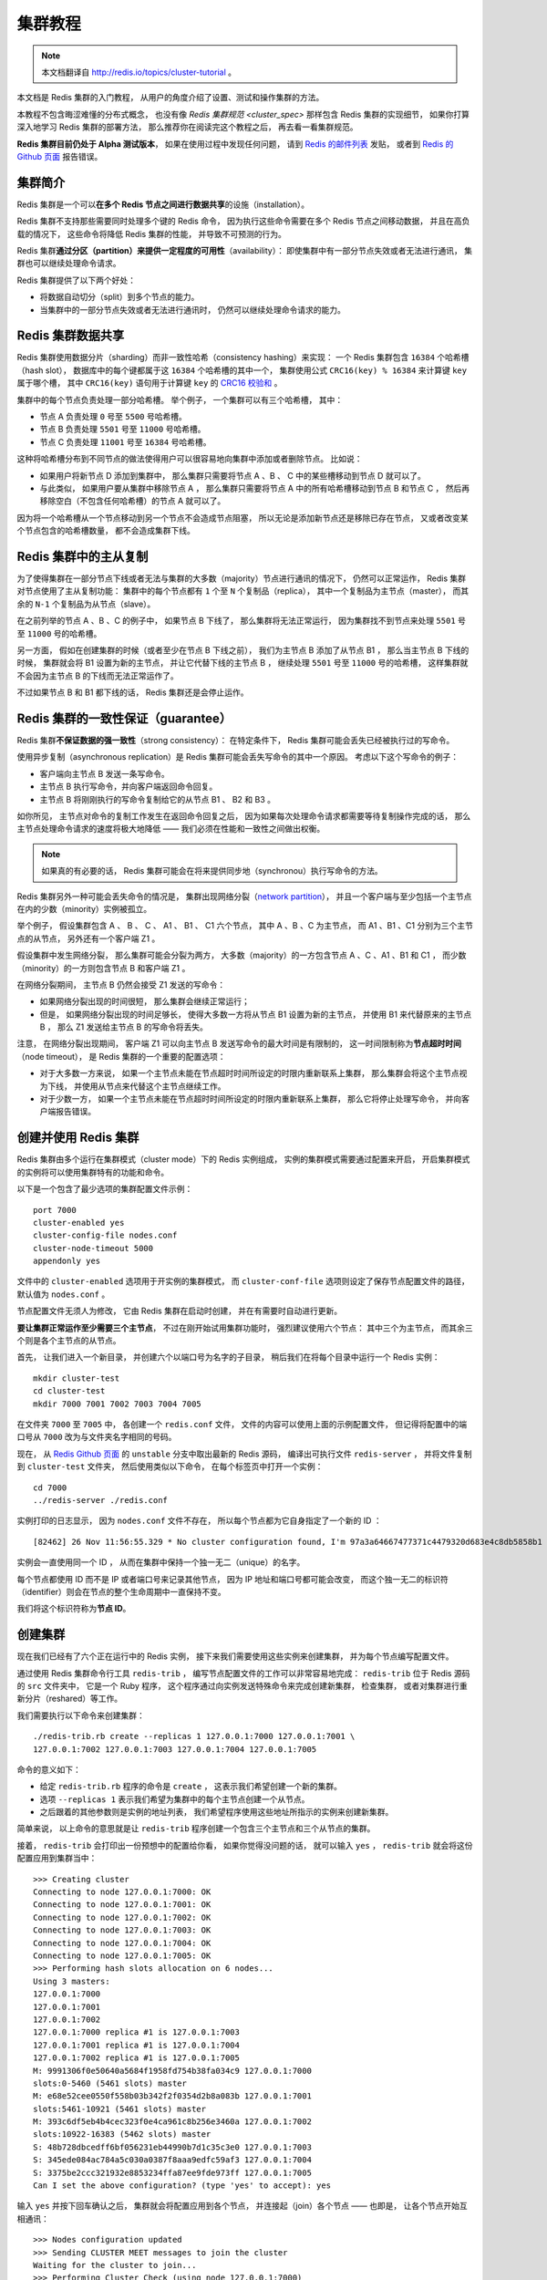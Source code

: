 .. _cluster_tutorial:

集群教程
=============

.. note::

    本文档翻译自 http://redis.io/topics/cluster-tutorial 。

本文档是 Redis 集群的入门教程，
从用户的角度介绍了设置、测试和操作集群的方法。

本教程不包含晦涩难懂的分布式概念，
也没有像 `Redis 集群规范 <cluster_spec>` 那样包含 Redis 集群的实现细节，
如果你打算深入地学习 Redis 集群的部署方法，
那么推荐你在阅读完这个教程之后，
再去看一看集群规范。

**Redis 集群目前仍处于 Alpha 测试版本**\ ，
如果在使用过程中发现任何问题，
请到 `Redis 的邮件列表 <https://groups.google.com/forum/?fromgroups#!forum/redis-db>`_ 发贴，
或者到 `Redis 的 Github 页面 <https://github.com/antirez/redis>`_ 报告错误。


集群简介
-------------------

Redis 集群是一个可以\ **在多个 Redis 节点之间进行数据共享**\ 的设施（installation）。

Redis 集群不支持那些需要同时处理多个键的 Redis 命令，
因为执行这些命令需要在多个 Redis 节点之间移动数据，
并且在高负载的情况下，
这些命令将降低 Redis 集群的性能，
并导致不可预测的行为。

Redis 集群\ **通过分区（partition）来提供一定程度的可用性**\ （availability）：
即使集群中有一部分节点失效或者无法进行通讯，
集群也可以继续处理命令请求。

Redis 集群提供了以下两个好处：

- 将数据自动切分（split）到多个节点的能力。

- 当集群中的一部分节点失效或者无法进行通讯时，
  仍然可以继续处理命令请求的能力。


Redis 集群数据共享
---------------------

Redis 集群使用数据分片（sharding）而非一致性哈希（consistency hashing）来实现：
一个 Redis 集群包含 ``16384`` 个哈希槽（hash slot），
数据库中的每个键都属于这 ``16384`` 个哈希槽的其中一个，
集群使用公式 ``CRC16(key) % 16384`` 来计算键 ``key`` 属于哪个槽，
其中 ``CRC16(key)`` 语句用于计算键 ``key`` 的 `CRC16 校验和 <http://zh.wikipedia.org/wiki/%E5%BE%AA%E7%92%B0%E5%86%97%E9%A4%98%E6%A0%A1%E9%A9%97>`_ 。

集群中的每个节点负责处理一部分哈希槽。
举个例子，
一个集群可以有三个哈希槽，
其中：

- 节点 A 负责处理 ``0`` 号至 ``5500`` 号哈希槽。

- 节点 B 负责处理 ``5501`` 号至 ``11000`` 号哈希槽。

- 节点 C 负责处理 ``11001`` 号至 ``16384`` 号哈希槽。

这种将哈希槽分布到不同节点的做法使得用户可以很容易地向集群中添加或者删除节点。
比如说：

- 如果用户将新节点 D 添加到集群中，
  那么集群只需要将节点 A 、B 、 C 中的某些槽移动到节点 D 就可以了。

- 与此类似，
  如果用户要从集群中移除节点 A ，
  那么集群只需要将节点 A 中的所有哈希槽移动到节点 B 和节点 C ，
  然后再移除空白（不包含任何哈希槽）的节点 A 就可以了。

因为将一个哈希槽从一个节点移动到另一个节点不会造成节点阻塞，
所以无论是添加新节点还是移除已存在节点，
又或者改变某个节点包含的哈希槽数量，
都不会造成集群下线。


Redis 集群中的主从复制
------------------------------

为了使得集群在一部分节点下线或者无法与集群的大多数（majority）节点进行通讯的情况下，
仍然可以正常运作，
Redis 集群对节点使用了主从复制功能：
集群中的每个节点都有 ``1`` 个至 ``N`` 个复制品（replica），
其中一个复制品为主节点（master），
而其余的 ``N-1`` 个复制品为从节点（slave）。

在之前列举的节点 A 、B 、C 的例子中，
如果节点 B 下线了，
那么集群将无法正常运行，
因为集群找不到节点来处理 ``5501`` 号至 ``11000`` 号的哈希槽。

另一方面，
假如在创建集群的时候（或者至少在节点 B 下线之前），
我们为主节点 B 添加了从节点 B1 ，
那么当主节点 B 下线的时候，
集群就会将 B1 设置为新的主节点，
并让它代替下线的主节点 B ，
继续处理 ``5501`` 号至 ``11000`` 号的哈希槽，
这样集群就不会因为主节点 B 的下线而无法正常运作了。

不过如果节点 B 和 B1 都下线的话，
Redis 集群还是会停止运作。


Redis 集群的一致性保证（guarantee）
---------------------------------------

Redis 集群\ **不保证数据的强一致性**\ （strong consistency）：
在特定条件下，
Redis 集群可能会丢失已经被执行过的写命令。

使用异步复制（asynchronous replication）是 Redis 集群可能会丢失写命令的其中一个原因。
考虑以下这个写命令的例子：

- 客户端向主节点 B 发送一条写命令。

- 主节点 B 执行写命令，并向客户端返回命令回复。

- 主节点 B 将刚刚执行的写命令复制给它的从节点 B1 、 B2 和 B3 。

如你所见，
主节点对命令的复制工作发生在返回命令回复之后，
因为如果每次处理命令请求都需要等待复制操作完成的话，
那么主节点处理命令请求的速度将极大地降低 ——
我们必须在性能和一致性之间做出权衡。

..  这里的比喻似乎不太准确，而且不影响中心思想，忽略不译。
    This is very similar 
    to what happens 
    with most databases 
    that are configured to flush data to disk every second,
    so it is a scenario you are already able to reason about 
    because of past experiences 
    with traditional database systems 
    not involving distributed systems.

    Similarly you can improve consistency 
    by forcing the database to flush data on disk 
    before replying to the client,
    but this usually results into prohibitively low performances.

.. note::

    如果真的有必要的话，
    Redis 集群可能会在将来提供同步地（synchronou）执行写命令的方法。

Redis 集群另外一种可能会丢失命令的情况是，
集群出现网络分裂（\ `network partition <http://en.wikipedia.org/wiki/Network_partition>`_\ ），
并且一个客户端与至少包括一个主节点在内的少数（minority）实例被孤立。

举个例子，
假设集群包含 A 、 B 、 C 、 A1 、 B1 、 C1 六个节点，
其中 A 、B 、C 为主节点，
而 A1 、B1 、C1 分别为三个主节点的从节点，
另外还有一个客户端 Z1 。

假设集群中发生网络分裂，
那么集群可能会分裂为两方，
大多数（majority）的一方包含节点 A 、C 、A1 、B1 和 C1 ，
而少数（minority）的一方则包含节点 B 和客户端 Z1 。

在网络分裂期间，
主节点 B 仍然会接受 Z1 发送的写命令：

- 如果网络分裂出现的时间很短，
  那么集群会继续正常运行；

- 但是，
  如果网络分裂出现的时间足够长，
  使得大多数一方将从节点 B1 设置为新的主节点，
  并使用 B1 来代替原来的主节点 B ，
  那么 Z1 发送给主节点 B 的写命令将丢失。

注意，
在网络分裂出现期间，
客户端 Z1 可以向主节点 B 发送写命令的最大时间是有限制的，
这一时间限制称为\ **节点超时时间**\ （node timeout），
是 Redis 集群的一个重要的配置选项：

- 对于大多数一方来说，
  如果一个主节点未能在节点超时时间所设定的时限内重新联系上集群，
  那么集群会将这个主节点视为下线，
  并使用从节点来代替这个主节点继续工作。

- 对于少数一方，
  如果一个主节点未能在节点超时时间所设定的时限内重新联系上集群，
  那么它将停止处理写命令，
  并向客户端报告错误。


创建并使用 Redis 集群
-----------------------------------------

Redis 集群由多个运行在集群模式（cluster mode）下的 Redis 实例组成，
实例的集群模式需要通过配置来开启，
开启集群模式的实例将可以使用集群特有的功能和命令。

以下是一个包含了最少选项的集群配置文件示例：

::

    port 7000
    cluster-enabled yes
    cluster-config-file nodes.conf
    cluster-node-timeout 5000
    appendonly yes

文件中的 ``cluster-enabled`` 选项用于开实例的集群模式，
而 ``cluster-conf-file`` 选项则设定了保存节点配置文件的路径，
默认值为 ``nodes.conf`` 。

节点配置文件无须人为修改，
它由 Redis 集群在启动时创建，
并在有需要时自动进行更新。

**要让集群正常运作至少需要三个主节点**\ ，
不过在刚开始试用集群功能时，
强烈建议使用六个节点：
其中三个为主节点，
而其余三个则是各个主节点的从节点。

首先，
让我们进入一个新目录，
并创建六个以端口号为名字的子目录，
稍后我们在将每个目录中运行一个 Redis 实例：

::

    mkdir cluster-test
    cd cluster-test
    mkdir 7000 7001 7002 7003 7004 7005

在文件夹 ``7000`` 至 ``7005`` 中，
各创建一个 ``redis.conf`` 文件，
文件的内容可以使用上面的示例配置文件，
但记得将配置中的端口号从 ``7000`` 改为与文件夹名字相同的号码。

现在，
从 `Redis Github 页面 <https://github.com/antirez/redis>`_ 的 ``unstable`` 分支中取出最新的 Redis 源码，
编译出可执行文件 ``redis-server`` ，
并将文件复制到 ``cluster-test`` 文件夹，
然后使用类似以下命令，
在每个标签页中打开一个实例：

::

    cd 7000
    ../redis-server ./redis.conf

实例打印的日志显示，
因为 ``nodes.conf`` 文件不存在，
所以每个节点都为它自身指定了一个新的 ID ：

::

    [82462] 26 Nov 11:56:55.329 * No cluster configuration found, I'm 97a3a64667477371c4479320d683e4c8db5858b1

实例会一直使用同一个 ID ，
从而在集群中保持一个独一无二（unique）的名字。

每个节点都使用 ID 而不是 IP 或者端口号来记录其他节点，
因为 IP 地址和端口号都可能会改变，
而这个独一无二的标识符（identifier）则会在节点的整个生命周期中一直保持不变。

我们将这个标识符称为\ **节点 ID**\ 。


创建集群
----------------------------

现在我们已经有了六个正在运行中的 Redis 实例，
接下来我们需要使用这些实例来创建集群，
并为每个节点编写配置文件。

通过使用 Redis 集群命令行工具 ``redis-trib`` ，
编写节点配置文件的工作可以非常容易地完成：
``redis-trib`` 位于 Redis 源码的 ``src`` 文件夹中，
它是一个 Ruby 程序，
这个程序通过向实例发送特殊命令来完成创建新集群，
检查集群，
或者对集群进行重新分片（reshared）等工作。

我们需要执行以下命令来创建集群：

::

    ./redis-trib.rb create --replicas 1 127.0.0.1:7000 127.0.0.1:7001 \
    127.0.0.1:7002 127.0.0.1:7003 127.0.0.1:7004 127.0.0.1:7005

命令的意义如下：

- 给定 ``redis-trib.rb`` 程序的命令是 ``create`` ，
  这表示我们希望创建一个新的集群。

- 选项 ``--replicas 1`` 表示我们希望为集群中的每个主节点创建一个从节点。

- 之后跟着的其他参数则是实例的地址列表，
  我们希望程序使用这些地址所指示的实例来创建新集群。

简单来说，
以上命令的意思就是让 ``redis-trib`` 程序创建一个包含三个主节点和三个从节点的集群。

接着，
``redis-trib`` 会打印出一份预想中的配置给你看，
如果你觉得没问题的话，
就可以输入 ``yes`` ，
``redis-trib`` 就会将这份配置应用到集群当中：

::

    >>> Creating cluster
    Connecting to node 127.0.0.1:7000: OK
    Connecting to node 127.0.0.1:7001: OK
    Connecting to node 127.0.0.1:7002: OK
    Connecting to node 127.0.0.1:7003: OK
    Connecting to node 127.0.0.1:7004: OK
    Connecting to node 127.0.0.1:7005: OK
    >>> Performing hash slots allocation on 6 nodes...
    Using 3 masters:
    127.0.0.1:7000
    127.0.0.1:7001
    127.0.0.1:7002
    127.0.0.1:7000 replica #1 is 127.0.0.1:7003
    127.0.0.1:7001 replica #1 is 127.0.0.1:7004
    127.0.0.1:7002 replica #1 is 127.0.0.1:7005
    M: 9991306f0e50640a5684f1958fd754b38fa034c9 127.0.0.1:7000
    slots:0-5460 (5461 slots) master
    M: e68e52cee0550f558b03b342f2f0354d2b8a083b 127.0.0.1:7001
    slots:5461-10921 (5461 slots) master
    M: 393c6df5eb4b4cec323f0e4ca961c8b256e3460a 127.0.0.1:7002
    slots:10922-16383 (5462 slots) master
    S: 48b728dbcedff6bf056231eb44990b7d1c35c3e0 127.0.0.1:7003
    S: 345ede084ac784a5c030a0387f8aaa9edfc59af3 127.0.0.1:7004
    S: 3375be2ccc321932e8853234ffa87ee9fde973ff 127.0.0.1:7005
    Can I set the above configuration? (type 'yes' to accept): yes

输入 ``yes`` 并按下回车确认之后，
集群就会将配置应用到各个节点，
并连接起（join）各个节点 ——
也即是，
让各个节点开始互相通讯：

::

    >>> Nodes configuration updated
    >>> Sending CLUSTER MEET messages to join the cluster
    Waiting for the cluster to join...
    >>> Performing Cluster Check (using node 127.0.0.1:7000)
    M: 9991306f0e50640a5684f1958fd754b38fa034c9 127.0.0.1:7000
    slots:0-5460 (5461 slots) master
    M: e68e52cee0550f558b03b342f2f0354d2b8a083b 127.0.0.1:7001
    slots:5461-10921 (5461 slots) master
    M: 393c6df5eb4b4cec323f0e4ca961c8b256e3460a 127.0.0.1:7002
    slots:10922-16383 (5462 slots) master
    M: 48b728dbcedff6bf056231eb44990b7d1c35c3e0 127.0.0.1:7003
    slots: (0 slots) master
    M: 345ede084ac784a5c030a0387f8aaa9edfc59af3 127.0.0.1:7004
    slots: (0 slots) master
    M: 3375be2ccc321932e8853234ffa87ee9fde973ff 127.0.0.1:7005
    slots: (0 slots) master
    [OK] All nodes agree about slots configuration.

如果一切正常的话，
``redis-trib`` 将输出以下信息：

::

    >>> Check for open slots...
    >>> Check slots coverage...
    [OK] All 16384 slots covered.

这表示集群中的 ``16384`` 个槽都有至少一个主节点在处理，
集群运作正常。


集群的客户端
----------------------------------

Redis 集群现阶段的一个问题是客户端实现很少。
以下是一些我知道的实现：

- ``redis-rb-cluster`` 是我（@antirez）编写的 Ruby 实现，
  用于作为其他实现的参考。
  该实现是对 ``redis-rb`` 的一个简单包装，
  高效地实现了与集群进行通讯所需的最少语义（semantic）。

- ``redis-py-cluster`` 看上去是 ``redis-rb-cluster`` 的一个 Python 版本，
  这个项目有一段时间没有更新了（最后一次提交是在六个月之前），
  不过可以将这个项目用作学习集群的起点。
  
- 流行的 Predis 曾经对早期的 Redis 集群有过一定的支持，
  但我不确定它对集群的支持是否完整，
  也不清楚它是否和最新版本的 Redis 集群兼容
  （因为新版的 Redis 集群将槽的数量从 4k 改为 16k 了）。

- Redis ``unstable`` 分支中的 ``redis-cli`` 程序实现了非常基本的集群支持，
  可以使用命令 ``redis-cli -c`` 来启动。

测试 Redis 集群比较简单的办法就是使用 ``redis-rb-cluster`` 或者 ``redis-cli`` ，
接下来我们将使用 ``redis-cli`` 为例来进行演示：

::

    $ redis-cli -c -p 7000
    redis 127.0.0.1:7000> set foo bar
    -> Redirected to slot [12182] located at 127.0.0.1:7002
    OK

    redis 127.0.0.1:7002> set hello world
    -> Redirected to slot [866] located at 127.0.0.1:7000
    OK

    redis 127.0.0.1:7000> get foo
    -> Redirected to slot [12182] located at 127.0.0.1:7002
    "bar"

    redis 127.0.0.1:7000> get hello
    -> Redirected to slot [866] located at 127.0.0.1:7000
    "world"

``redis-cli`` 对集群的支持是非常基本的，
所以它总是依靠 Redis 集群节点来将它转向（redirect）至正确的节点。

一个真正的（serious）集群客户端应该做得比这更好：
它应该用缓存记录起哈希槽与节点地址之间的映射（map），
从而直接将命令发送到正确的节点上面。

这种映射只会在集群的配置出现某些修改时变化，
比如说，
在一次故障转移（failover）之后，
或者系统管理员通过添加节点或移除节点来修改了集群的布局（layout）之后，
诸如此类。


使用 ``redis-rb-cluster`` 编写一个示例应用
--------------------------------------------------

在展示如何使用集群进行故障转移、重新分片等操作之前，
我们需要创建一个示例应用，
了解一些与 Redis 集群客户端进行交互的基本方法。

在运行示例应用的过程中，
我们会尝试让节点进入失效状态，
又或者开始一次重新分片，
以此来观察 Redis 集群在真实世界运行时的表现，
并且为了让这个示例尽可能地有用，
我们会让这个应用向集群进行写操作。

本节将通过两个示例应用来展示 ``redis-rb-cluster`` 的基本用法，
以下是本节的第一个示例应用，
它是一个名为 `example.rb <https://github.com/antirez/redis-rb-cluster/blob/master/cluster.rb>`_ 的文件，
包含在\ `redis-rb-cluster 项目里面 <https://github.com/antirez/redis-rb-cluster>`_\ ：

.. code-block:: ruby
    :linenos:

    require './cluster'

    startup_nodes = [
        {:host => "127.0.0.1", :port => 7000},
        {:host => "127.0.0.1", :port => 7001}
    ]
    rc = RedisCluster.new(startup_nodes,32,:timeout => 0.1)

    last = false

    while not last
        begin
            last = rc.get("__last__")
            last = 0 if !last
        rescue => e
            puts "error #{e.to_s}"
            sleep 1
        end
    end

    ((last.to_i+1)..1000000000).each{|x|
        begin
            rc.set("foo#{x}",x)
            puts rc.get("foo#{x}")
            rc.set("__last__",x)
        rescue => e
            puts "error #{e.to_s}"
        end
        sleep 0.1
    }

这个应用所做的工作非常简单：
它不断地以 ``foo<number>`` 为键，
``number`` 为值，
使用 `SET` 命令向数据库设置键值对。

如果我们执行这个应用的话，
应用将按顺序执行以下命令：

- ``SET foo0 0``

- ``SET foo1 1``

- ``SET foo2 2``

- 诸如此类。。。

代码中的每个集群操作都使用一个 ``begin`` 和 ``rescue`` 代码块（block）包裹着，
因为我们希望在代码出错时，
将错误打印到终端上面，
而不希望应用因为异常（exception）而退出。

代码的\ **第七行**\ 是代码中第一个有趣的地方，
它创建了一个 Redis 集群对象，
其中创建对象所使用的参数及其意义如下：

- 第一个参数是记录了启动节点的 ``startup_nodes`` 列表，
  列表中包含了两个集群节点的地址。

- 第二个参数指定了对于集群中的各个不同的节点，
  Redis 集群对象可以获得（take）的最大连接数
  （maximum number of connections this object is allowed to take）。

- 第三个参数 ``timeout`` 指定了一个命令在执行多久之后，
  才会被看作是执行失败。

记住，
启动列表中并不需要包含所有集群节点的地址，
但这些地址中至少要有一个是有效的（reachable）：
一旦 ``redis-rb-cluster`` 成功连接上集群中的某个节点时，
集群节点列表就会被自动更新，
任何真正的（serious）的集群客户端都应该这样做。

现在，
程序创建的 Redis 集群对象实例被保存到 ``rc`` 变量里面，
我们可以将这个对象当作普通 Redis 对象实例来使用。

在\ **十一至十九行**\ ，
我们先尝试阅读计数器中的值，
如果计数器不存在的话，
我们才将计数器初始化为 ``0`` ：
通过将计数值保存到 Redis 的计数器里面，
我们可以在示例重启之后，
仍然继续之前的执行过程，
而不必每次重启之后都从 ``foo0`` 开始重新设置键值对。

为了让程序在集群下线的情况下，
仍然不断地尝试读取计数器的值，
我们将读取操作包含在了一个 ``while`` 循环里面，
一般的应用程序并不需要如此小心。

**二十一至三十行**\ 是程序的主循环，
这个循环负责设置键值对，
并在设置出错时打印错误信息。

程序在主循环的末尾添加了一个 ``sleep`` 调用，
让写操作的执行速度变慢，
帮助执行示例的人更容易看清程序的输出。

..  省略了翻译其中的 In you tests ...
    In your tests you can remove the sleep 
    if you want to write to the cluster as fast as possible 
    (relatively to the fact that 
    this is a busy loop without real parallelism of course,
    so you'll get the usually 10k ops/second 
    in the best of the conditions).

执行 ``example.rb`` 程序将产生以下输出：

::

    ruby ./example.rb
    1
    2
    3
    4
    5
    6
    7
    8
    9
    ...

这个程序并不是十分有趣，
稍后我们就会看到一个更有趣的集群应用示例，
不过在此之前，
让我们先使用这个示例来演示集群的重新分片操作。


对集群进行重新分片
---------------------------

现在，
让我们来试试对集群进行重新分片操作。

在执行重新分片的过程中，
请让你的 ``example.rb`` 程序处于运行状态，
这样你就会看到，
重新分片并不会对正在运行的集群程序产生任何影响，
你也可以考虑将 ``example.rb`` 中的 ``sleep`` 调用删掉，
从而让重新分片操作在近乎真实的写负载下执行。

重新分片操作基本上就是将某些节点上的哈希槽移动到另外一些节点上面，
和创建集群一样，
重新分片也可以使用 ``redis-trib`` 程序来执行。

执行以下命令可以开始一次重新分片操作：

::

    $ ./redis-trib.rb reshard 127.0.0.1:7000

你只需要指定集群中其中一个节点的地址，
``redis-trib`` 就会自动找到集群中的其他节点。

目前 ``redis-trib`` 只能在管理员的协助下完成重新分片的工作，
要让 ``redis-trib`` 自动将哈希槽从一个节点移动到另一个节点，
目前来说还做不到
（不过实现这个功能并不难）。

执行 ``redis-trib`` 的第一步就是设定你打算移动的哈希槽的数量：

::

    $ ./redis-trib.rb reshard 127.0.0.1:7000
    Connecting to node 127.0.0.1:7000: OK
    Connecting to node 127.0.0.1:7002: OK
    Connecting to node 127.0.0.1:7005: OK
    Connecting to node 127.0.0.1:7001: OK
    Connecting to node 127.0.0.1:7003: OK
    Connecting to node 127.0.0.1:7004: OK
    >>> Performing Cluster Check (using node 127.0.0.1:7000)
    M: 9991306f0e50640a5684f1958fd754b38fa034c9 127.0.0.1:7000
    slots:0-5460 (5461 slots) master
    M: 393c6df5eb4b4cec323f0e4ca961c8b256e3460a 127.0.0.1:7002
    slots:10922-16383 (5462 slots) master
    S: 3375be2ccc321932e8853234ffa87ee9fde973ff 127.0.0.1:7005
    slots: (0 slots) slave
    M: e68e52cee0550f558b03b342f2f0354d2b8a083b 127.0.0.1:7001
    slots:5461-10921 (5461 slots) master
    S: 48b728dbcedff6bf056231eb44990b7d1c35c3e0 127.0.0.1:7003
    slots: (0 slots) slave
    S: 345ede084ac784a5c030a0387f8aaa9edfc59af3 127.0.0.1:7004
    slots: (0 slots) slave
    [OK] All nodes agree about slots configuration.
    >>> Check for open slots...
    >>> Check slots coverage...
    [OK] All 16384 slots covered.
    How many slots do you want to move (from 1 to 16384)? 1000

我们将打算移动的槽数量设置为 ``1000`` 个，
如果 ``example.rb`` 程序一直运行着的话，
现在 ``1000`` 个槽里面应该有不少键了。

除了移动的哈希槽数量之外，
``redis-trib`` 还需要知道重新分片的目标（target node），
也即是，
负责接收这 ``1000`` 个哈希槽的节点。

指定目标需要使用节点的 ID ，
而不是 IP 地址和端口。
比如说，
我们打算使用集群的第一个主节点来作为目标，
它的 IP 地址和端口是 ``127.0.0.1:7000`` ，
而节点 ID 则是 ``9991306f0e50640a5684f1958fd754b38fa034c9`` ，
那么我们应该向 ``redis-trib`` 提供节点的 ID ：

::

    $ ./redis-trib.rb reshard 127.0.0.1:7000
    ...
    What is the receiving node ID? 9991306f0e50640a5684f1958fd754b38fa034c9

.. note::

    ``redis-trib`` 会打印出集群中所有节点的 ID ，
    并且我们也可以通过执行以下命令来获得节点的运行 ID ：

    ::

        $ ./redis-cli -p 7000 cluster nodes | grep myself
        9991306f0e50640a5684f1958fd754b38fa034c9 :0 myself,master - 0 0 0 connected 0-5460

接着，
``redis-trib`` 会向你询问重新分片的源节点（source node），
也即是，
要从哪个节点中取出 ``1000`` 个哈希槽，
并将这些槽移动到目标节点上面。

如果我们不打算从特定的节点上取出指定数量的哈希槽，
那么可以向 ``redis-trib`` 输入 ``all`` ，
这样的话，
集群中的所有主节点都会成为源节点，
``redis-trib`` 将从各个源节点中各取出一部分哈希槽，
凑够 ``1000`` 个，
然后移动到目标节点上面：

::

    $ ./redis-trib.rb reshard 127.0.0.1:7000
    ...
    Please enter all the source node IDs.
    Type 'all' to use all the nodes as source nodes for the hash slots.
    Type 'done' once you entered all the source nodes IDs.
    Source node #1:all

输入 ``all`` 并按下回车之后，
``redis-trib`` 将打印出哈希槽的移动计划，
如果你觉得没问题的话，
就可以输入 ``yes`` 并再次按下回车：

::

    $ ./redis-trib.rb reshard 127.0.0.1:7000
    ...
    Moving slot 11421 from 393c6df5eb4b4cec323f0e4ca961c8b256e3460a
    Moving slot 11422 from 393c6df5eb4b4cec323f0e4ca961c8b256e3460a
    Moving slot 5461 from e68e52cee0550f558b03b342f2f0354d2b8a083b
    Moving slot 5469 from e68e52cee0550f558b03b342f2f0354d2b8a083b
    ...
    Moving slot 5959 from e68e52cee0550f558b03b342f2f0354d2b8a083b
    Do you want to proceed with the proposed reshard plan (yes/no)? yes

输入 ``yes`` 并使用按下回车之后，
``redis-trib`` 就会正式开始执行重新分片操作，
将指定的哈希槽从源节点一个个地移动到目标节点上面：

::

    $ ./redis-trib.rb reshard 127.0.0.1:7000
    ...
    Moving slot 5934 from 127.0.0.1:7001 to 127.0.0.1:7000: 
    Moving slot 5935 from 127.0.0.1:7001 to 127.0.0.1:7000: 
    Moving slot 5936 from 127.0.0.1:7001 to 127.0.0.1:7000: 
    Moving slot 5937 from 127.0.0.1:7001 to 127.0.0.1:7000: 
    ...
    Moving slot 5959 from 127.0.0.1:7001 to 127.0.0.1:7000: 

在重新分片的过程中，
``example.rb`` 应该可以继续正常运行，
不会出现任何问题。

在重新分片操作执行完毕之后，
可以使用以下命令来检查集群是否正常：

::

    $ ./redis-trib.rb check 127.0.0.1:7000
    Connecting to node 127.0.0.1:7000: OK
    Connecting to node 127.0.0.1:7002: OK
    Connecting to node 127.0.0.1:7005: OK
    Connecting to node 127.0.0.1:7001: OK
    Connecting to node 127.0.0.1:7003: OK
    Connecting to node 127.0.0.1:7004: OK
    >>> Performing Cluster Check (using node 127.0.0.1:7000)
    M: 9991306f0e50640a5684f1958fd754b38fa034c9 127.0.0.1:7000
    slots:0-5959,10922-11422 (6461 slots) master
    M: 393c6df5eb4b4cec323f0e4ca961c8b256e3460a 127.0.0.1:7002
    slots:11423-16383 (4961 slots) master
    S: 3375be2ccc321932e8853234ffa87ee9fde973ff 127.0.0.1:7005
    slots: (0 slots) slave
    M: e68e52cee0550f558b03b342f2f0354d2b8a083b 127.0.0.1:7001
    slots:5960-10921 (4962 slots) master
    S: 48b728dbcedff6bf056231eb44990b7d1c35c3e0 127.0.0.1:7003
    slots: (0 slots) slave
    S: 345ede084ac784a5c030a0387f8aaa9edfc59af3 127.0.0.1:7004
    slots: (0 slots) slave
    [OK] All nodes agree about slots configuration.
    >>> Check for open slots...
    >>> Check slots coverage...
    [OK] All 16384 slots covered.

根据检查结果显示，
集群运作正常。

需要注意的就是，
在三个主节点中，
节点 ``127.0.0.1:7000`` 包含了 ``6461`` 个哈希槽，
而节点 ``127.0.0.1:7001`` 和节点 ``127.0.0.1:7002`` 都只包含了 ``4961`` 个哈希槽，
因为后两者都将自己的 ``500`` 个哈希槽移动到了节点 ``127.0.0.1:7000`` 。


一个更有趣的示例应用
---------------------------------------------

我们在前面使用的示例程序 ``example.rb`` 并不是十分有趣，
因为它只是不断地对集群进行写入，
但并不检查写入结果是否正确。
比如说，
集群可能会错误地将 ``example.rb`` 发送的所有 `SET` 命令都改成了 ``SET foo 42`` ，
但因为 ``example.rb`` 并不检查写入后的值，
所以它不会意识到集群实际上写入的值是错误的。

因为这个原因，
`redis-rb-cluster 项目 <https://github.com/antirez/redis-rb-cluster>`_\ 包含了一个名为 `consistency-test.rb <https://github.com/antirez/redis-rb-cluster/blob/master/consistency-test.rb>`_ 的示例应用，
这个应用比起 ``example.rb`` 有趣得多：
它创建了多个计数器（默认为 ``1000`` 个），
并通过发送 `INCR` 命令来增加这些计数器的值。

在增加计数器值的同时，
``consistency-test.rb`` 还执行以下操作：

- 每次使用 `INCR` 命令更新一个计数器时，
  应用会记录下计数器执行 `INCR` 命令之后应该有的值。
  举个例子，
  如果计数器的起始值为 ``0`` ，
  而这次是程序第 ``50`` 次向它发送 `INCR` 命令，
  那么计数器的值应该是 ``50`` 。

- 在每次发送 `INCR` 命令之前，
  程序会随机从集群中读取一个计数器的值，
  并将它与自己记录的值进行对比，
  看两个值是否相同。

换句话说，
这个程序是一个一致性检查器（consistency checker）：
如果集群在执行 `INCR` 命令的过程中，
丢失了某条 `INCR` 命令，
又或者多执行了某条客户端没有确认到的 `INCR` 命令，
那么检查器将察觉到这一点 ——
在前一种情况中，
``consistency-test.rb`` 记录的计数器值将比集群记录的计数器值要大；
而在后一种情况中，
``consistency-test.rb`` 记录的计数器值将比集群记录的计数器值要小。

运行 ``consistency-test`` 程序将产生类似以下的输出：

::

    $ ruby consistency-test.rb
    925 R (0 err) | 925 W (0 err) |
    5030 R (0 err) | 5030 W (0 err) |
    9261 R (0 err) | 9261 W (0 err) |
    13517 R (0 err) | 13517 W (0 err) |
    17780 R (0 err) | 17780 W (0 err) |
    22025 R (0 err) | 22025 W (0 err) |
    25818 R (0 err) | 25818 W (0 err) |

每行输出都打印了程序执行的读取次数和写入次数，
以及执行操作的过程中因为集群不可用而产生的错误数。

如果程序察觉了不一致的情况出现，
它将在输出行的末尾显式不一致的详细情况。

比如说，
如果我们在 ``consistency-test.rb`` 运行的过程中，
手动修改某个计数器的值：

::

    $ redis 127.0.0.1:7000> set key_217 0
    OK

那么 ``consistency-test.rb`` 将向我们报告不一致情况：

::

    (in the other tab I see...)

    94774 R (0 err) | 94774 W (0 err) |
    98821 R (0 err) | 98821 W (0 err) |
    102886 R (0 err) | 102886 W (0 err) | 114 lost |
    107046 R (0 err) | 107046 W (0 err) | 114 lost |

在我们修改计数器值的时候，
计数器的正确值是 ``114`` （执行了 ``114`` 次 `INCR` 命令），
因为我们将计数器的值设成了 ``0`` ，
所以 ``consistency-test.rb`` 会向我们报告说丢失了 ``114`` 个 `INCR` 命令。

因为这个示例程序具有一致性检查功能，
所以我们用它来测试 Redis 集群的故障转移操作。


故障转移测试
------------------------

.. note::

    在执行本节操作的过程中，
    请一直运行 ``consistency-test`` 程序。

要触发一次故障转移，
最简单的办法就是令集群中的某个主节点进入下线状态。

首先用以下命令列出集群中的所有主节点：

::

    $ redis-cli -p 7000 cluster nodes | grep master
    3e3a6cb0d9a9a87168e266b0a0b24026c0aae3f0 127.0.0.1:7001 master - 0 1385482984082 0 connected 5960-10921
    2938205e12de373867bf38f1ca29d31d0ddb3e46 127.0.0.1:7002 master - 0 1385482983582 0 connected 11423-16383
    97a3a64667477371c4479320d683e4c8db5858b1 :0 myself,master - 0 0 0 connected 0-5959 10922-11422

通过命令输出，
我们知道端口号为 ``7000`` 、 ``7001`` 和 ``7002`` 的节点都是主节点，
然后我们可以通过向端口号为 ``7002`` 的主节点发送 `DEBUG_SEGFAULT` 命令，
让这个主节点崩溃：

::

    $ redis-cli -p 7002 debug segfault
    Error: Server closed the connection

现在，
切换到运行着 ``consistency-test`` 的标签页，
可以看到，
``consistency-test`` 在 ``7002`` 下线之后的一段时间里将产生大量的错误警告信息：

::

    18849 R (0 err) | 18849 W (0 err) |
    23151 R (0 err) | 23151 W (0 err) |
    27302 R (0 err) | 27302 W (0 err) |

    ... many error warnings here ...

    29659 R (578 err) | 29660 W (577 err) |
    33749 R (578 err) | 33750 W (577 err) |
    37918 R (578 err) | 37919 W (577 err) |
    42077 R (578 err) | 42078 W (577 err) |

..
    As you can see 
    during the failover 
    the system was not able to accept 578 reads and 577 writes,
    however 
    no inconsistency was created in the database.

从 ``consistency-test`` 的这段输出可以看到，
集群在执行故障转移期间，
总共丢失了 ``578`` 个读命令和 ``577`` 个写命令，
但是并没有产生任何数据不一致。

这听上去可能有点奇怪，
因为在教程的开头我们提到过，
Redis 使用的是异步复制，
在执行故障转移期间，
集群可能会丢失写命令。

但是在实际上，
丢失命令的情况并不常见，
因为 Redis 几乎是同时执行将命令回复发送给客户端，
以及将命令复制给从节点这两个操作，
所以实际上造成命令丢失的时间窗口是非常小的。

不过，
尽管出现的几率不高，
但丢失命令的情况还是有可能会出现的，
所以我们对 Redis 集群不能提供强一致性的这一描述仍然是正确的。

现在，
让我们使用 ``cluster nodes`` 命令，
查看集群在执行故障转移操作之后，
主从节点的布局情况：

::

    $ redis-cli -p 7000 cluster nodes
    3fc783611028b1707fd65345e763befb36454d73 127.0.0.1:7004 slave 3e3a6cb0d9a9a87168e266b0a0b24026c0aae3f0 0 1385503418521 0 connected
    a211e242fc6b22a9427fed61285e85892fa04e08 127.0.0.1:7003 slave 97a3a64667477371c4479320d683e4c8db5858b1 0 1385503419023 0 connected
    97a3a64667477371c4479320d683e4c8db5858b1 :0 myself,master - 0 0 0 connected 0-5959 10922-11422
    3c3a0c74aae0b56170ccb03a76b60cfe7dc1912e 127.0.0.1:7005 master - 0 1385503419023 3 connected 11423-16383
    3e3a6cb0d9a9a87168e266b0a0b24026c0aae3f0 127.0.0.1:7001 master - 0 1385503417005 0 connected 5960-10921
    2938205e12de373867bf38f1ca29d31d0ddb3e46 127.0.0.1:7002 slave 3c3a0c74aae0b56170ccb03a76b60cfe7dc1912e 0 1385503418016 3 connected

我重启了之前下线的 ``127.0.0.1:7002`` 节点，
该节点已经从原来的主节点变成了从节点，
而现在集群中的三个主节点分别是 ``127.0.0.1:7000`` 、 ``127.0.0.1:7001`` 和 ``127.0.0.1:7005`` ，
其中 ``127.0.0.1:7005`` 就是因为 ``127.0.0.1:7002`` 下线而变成主节点的。

``cluster nodes`` 命令的输出有点儿复杂，
它的每一行都是由以下信息组成的：

- 节点 ID ：例如 ``3fc783611028b1707fd65345e763befb36454d73`` 。

- ``ip:port`` ：节点的 IP 地址和端口号，
  例如 ``127.0.0.1:7000`` ，
  其中 ``:0`` 表示的是客户端当前连接的 IP 地址和端口号。

- ``flags`` ：节点的角色（例如 ``master`` 、 ``slave`` 、 ``myself`` ）以及状态（例如 ``fail`` ，等等）。

- 如果节点是一个从节点的话，
  那么跟在 ``flags`` 之后的将是主节点的节点 ID ：
  例如 ``127.0.0.1:7002`` 的主节点的节点 ID 就是 ``3c3a0c74aae0b56170ccb03a76b60cfe7dc1912e`` 。

- 集群最近一次向节点发送 `PING` 命令之后，
  过去了多长时间还没接到回复。

- 节点最近一次返回 ``PONG`` 回复的时间。

- 节点的配置纪元（configuration epoch）：详细信息请参考 `cluster_spec` 。

- 本节点的网络连接情况：例如 ``connected`` 。

- 节点目前包含的槽：例如 ``127.0.0.1:7001`` 目前包含号码为 ``5960`` 至 ``10921`` 的哈希槽。


添加新节点到集群
---------------------

根据新添加节点的种类，
我们需要用两种方法来将新节点添加到集群里面：

- 如果要添加的新节点是一个主节点，
  那么我们需要创建一个空节点（empty node），
  然后将某些哈希桶移动到这个空节点里面。

- 另一方面，
  如果要添加的新节点是一个从节点，
  那么我们需要将这个新节点设置为集群中某个节点的复制品（replica）。

本节将对以上两种情况进行介绍，
首先介绍主节点的添加方法，
然后再介绍从节点的添加方法。

无论添加的是那种节点，
第一步要做的总是添加一个空节点。

我们可以继续使用之前启动 ``127.0.0.1:7000`` 、 ``127.0.0.1:7001`` 等节点的方法，
创建一个端口号为 ``7006`` 的新节点，
使用的配置文件也和之前一样，
只是记得要将配置中的端口号改为 ``7000`` 。

以下是启动端口号为 ``7006`` 的新节点的详细步骤：

1. 在终端里创建一个新的标签页。

2. 进入 ``cluster-test`` 文件夹。

3. 创建并进入 ``7006`` 文件夹。

4. 将 ``redis.conf`` 文件复制到 ``7006`` 文件夹里面，然后将配置中的端口号选项改为 ``7006`` 。

5. 使用命令 ``../../redis-server redis.conf`` 启动节点。

如果一切正常，
那么节点应该会正确地启动。

接下来，
执行以下命令，
将这个新节点添加到集群里面：

::

    ./redis-trib.rb addnode 127.0.0.1:7006 127.0.0.1:7000

命令中的 ``addnode`` 表示我们要让 ``redis-trib`` 将一个节点添加到集群里面，
``addnode`` 之后跟着的是新节点的 IP 地址和端口号，
再之后跟着的是集群中任意一个已存在节点的 IP 地址和端口号，
这里我们使用的是 ``127.0.0.1:7000`` 。

..  太底层，似乎和作者的高层抽象的描述不符，暂时不译

    In practical terms 
    redis-trib here did very little to help us,
    it just sent a CLUSTER MEET message to the node,
    something that is also possible to accomplish manually.

    However 
    redis-trib also checks the state of the cluster before to operate,
    that is an advantage,
    and will be improved more and more in the future 
    in order to also be able to rollback changes when needed 
    or to help the user to fix a messed up cluster when there are issues.

通过 ``cluster nodes`` 命令，
我们可以确认新节点 ``127.0.0.1:7006`` 已经被添加到集群里面了：

::

    redis 127.0.0.1:7006> cluster nodes
    3e3a6cb0d9a9a87168e266b0a0b24026c0aae3f0 127.0.0.1:7001 master - 0 1385543178575 0 connected 5960-10921
    3fc783611028b1707fd65345e763befb36454d73 127.0.0.1:7004 slave 3e3a6cb0d9a9a87168e266b0a0b24026c0aae3f0 0 1385543179583 0 connected
    f093c80dde814da99c5cf72a7dd01590792b783b :0 myself,master - 0 0 0 connected
    2938205e12de373867bf38f1ca29d31d0ddb3e46 127.0.0.1:7002 slave 3c3a0c74aae0b56170ccb03a76b60cfe7dc1912e 0 1385543178072 3 connected
    a211e242fc6b22a9427fed61285e85892fa04e08 127.0.0.1:7003 slave 97a3a64667477371c4479320d683e4c8db5858b1 0 1385543178575 0 connected
    97a3a64667477371c4479320d683e4c8db5858b1 127.0.0.1:7000 master - 0 1385543179080 0 connected 0-5959 10922-11422
    3c3a0c74aae0b56170ccb03a76b60cfe7dc1912e 127.0.0.1:7005 master - 0 1385543177568 3 connected 11423-16383

新节点现在已经连接上了集群，
成为集群的一份子，
并且可以对客户端的命令请求进行转向了，
但是和其他主节点相比，
新节点还有两点区别：

- 新节点没有包含任何数据，
  因为它没有包含任何哈希桶。

- 尽管新节点没有包含任何哈希桶，
  但它仍然是一个主节点，
  所以在集群需要将某个从节点升级为新的主节点时，
  这个新节点不会被选中。

接下来，
只要使用 ``redis-trib`` 程序，
将集群中的某些哈希桶移动到新节点里面，
新节点就会成为真正的主节点了。

因为使用 ``redis-trib`` 移动哈希桶的方法在前面已经介绍过，
所以这里就不再重复介绍了。

现在，
让我们来看看，
将一个新节点转变为某个主节点的复制品（也即是从节点）的方法。

举个例子，
如果我们打算让新节点成为 ``127.0.0.1:7005`` 的从节点，
那么我们只要用客户端连接上新节点，
然后执行以下命令就可以了：

::

    redis 127.0.0.1:7006> cluster replicate 3c3a0c74aae0b56170ccb03a76b60cfe7dc1912e

其中命令提供的 ``3c3a0c74aae0b56170ccb03a76b60cfe7dc1912e`` 就是主节点 ``127.0.0.1:7005`` 的节点 ID 。

执行 ``cluster replicate`` 命令之后，
我们可以使用以下命令来确认 ``127.0.0.1:7006`` 已经成为了 ID 为 ``3c3a0c74aae0b56170ccb03a76b60cfe7dc1912e`` 的节点的从节点：

::

    $ redis-cli -p 7000 cluster nodes | grep slave | grep 3c3a0c74aae0b56170ccb03a76b60cfe7dc1912e
    f093c80dde814da99c5cf72a7dd01590792b783b 127.0.0.1:7006 slave 3c3a0c74aae0b56170ccb03a76b60cfe7dc1912e 0 1385543617702 3 connected
    2938205e12de373867bf38f1ca29d31d0ddb3e46 127.0.0.1:7002 slave 3c3a0c74aae0b56170ccb03a76b60cfe7dc1912e 0 1385543617198 3 connected

``3c3a0c...`` 现在有两个从节点，
一个从节点的端口号为 ``7002`` ，
而另一个从节点的端口号为 ``7006`` 。


移除一个节点
--------------------

未完待续。
